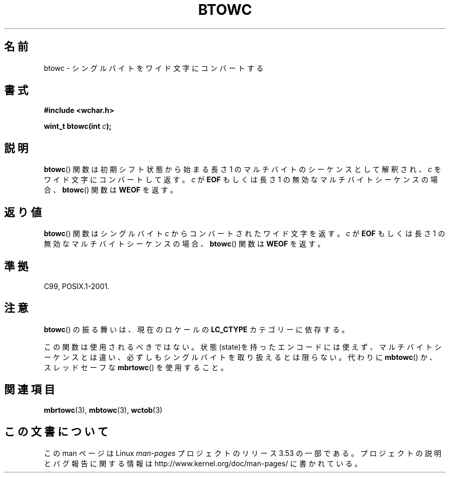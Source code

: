 .\" Copyright (c) Bruno Haible <haible@clisp.cons.org>
.\"
.\" %%%LICENSE_START(GPLv2+_DOC_ONEPARA)
.\" This is free documentation; you can redistribute it and/or
.\" modify it under the terms of the GNU General Public License as
.\" published by the Free Software Foundation; either version 2 of
.\" the License, or (at your option) any later version.
.\" %%%LICENSE_END
.\"
.\" References consulted:
.\"   GNU glibc-2 source code and manual
.\"   Dinkumware C library reference http://www.dinkumware.com/
.\"   OpenGroup's Single UNIX specification http://www.UNIX-systems.org/online.html
.\"   ISO/IEC 9899:1999
.\"
.\"*******************************************************************
.\"
.\" This file was generated with po4a. Translate the source file.
.\"
.\"*******************************************************************
.\"
.\" Japanese Version Copyright (c) 1999 HAYAKAWA Hitoshi
.\"         all rights reserved.
.\" Translated Sep 11 1999, HAYAKAWA Hitoshi <cz8cb01@linux.or.jp>
.\"
.TH BTOWC 3 2011\-09\-22 GNU "Linux Programmer's Manual"
.SH 名前
btowc \- シングルバイトをワイド文字にコンバートする
.SH 書式
.nf
\fB#include <wchar.h>\fP
.sp
\fBwint_t btowc(int \fP\fIc\fP\fB);\fP
.fi
.SH 説明
\fBbtowc\fP()  関数は初期シフト状態から始まる長さ 1 のマルチバイトのシーケンスとして 解釈され、\fIc\fP をワイド文字にコンバートして返す。
\fIc\fP が \fBEOF\fP もしくは長さ 1 の無効なマルチバイトシーケンスの場合、 \fBbtowc\fP()  関数は \fBWEOF\fP を返す。
.SH 返り値
\fBbtowc\fP()  関数はシングルバイト \fIc\fP からコンバートされたワイド文字を返す。 \fIc\fP が \fBEOF\fP もしくは長さ 1
の無効なマルチバイトシーケンスの場合、 \fBbtowc\fP()  関数は \fBWEOF\fP を返す。
.SH 準拠
C99, POSIX.1\-2001.
.SH 注意
\fBbtowc\fP()  の振る舞いは、現在のロケールの \fBLC_CTYPE\fP カテゴリーに依存する。
.PP
この関数は使用されるべきではない。状態(state)を持ったエンコードには使えず、 マルチバイトシーケンスとは違い、必ずしもシングルバイト
を取り扱えるとは限らない。代わりに \fBmbtowc\fP()  か、スレッドセーフな \fBmbrtowc\fP()  を使用すること。
.SH 関連項目
\fBmbrtowc\fP(3), \fBmbtowc\fP(3), \fBwctob\fP(3)
.SH この文書について
この man ページは Linux \fIman\-pages\fP プロジェクトのリリース 3.53 の一部
である。プロジェクトの説明とバグ報告に関する情報は
http://www.kernel.org/doc/man\-pages/ に書かれている。
